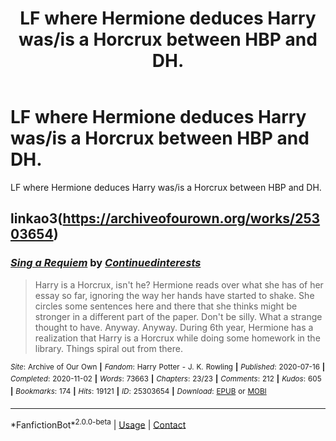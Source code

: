 #+TITLE: LF where Hermione deduces Harry was/is a Horcrux between HBP and DH.

* LF where Hermione deduces Harry was/is a Horcrux between HBP and DH.
:PROPERTIES:
:Author: Her-My-O-Nee
:Score: 3
:DateUnix: 1610718261.0
:DateShort: 2021-Jan-15
:FlairText: What's That Fic?
:END:
LF where Hermione deduces Harry was/is a Horcrux between HBP and DH.


** linkao3([[https://archiveofourown.org/works/25303654]])
:PROPERTIES:
:Author: davidwelch158
:Score: 2
:DateUnix: 1610724841.0
:DateShort: 2021-Jan-15
:END:

*** [[https://archiveofourown.org/works/25303654][*/Sing a Requiem/*]] by [[https://www.archiveofourown.org/users/Continuedinterests/pseuds/Continuedinterests][/Continuedinterests/]]

#+begin_quote
  Harry is a Horcrux, isn't he? Hermione reads over what she has of her essay so far, ignoring the way her hands have started to shake. She circles some sentences here and there that she thinks might be stronger in a different part of the paper. Don't be silly. What a strange thought to have. Anyway.  Anyway.  During 6th year, Hermione has a realization that Harry is a Horcrux while doing some homework in the library. Things spiral out from there.
#+end_quote

^{/Site/:} ^{Archive} ^{of} ^{Our} ^{Own} ^{*|*} ^{/Fandom/:} ^{Harry} ^{Potter} ^{-} ^{J.} ^{K.} ^{Rowling} ^{*|*} ^{/Published/:} ^{2020-07-16} ^{*|*} ^{/Completed/:} ^{2020-11-02} ^{*|*} ^{/Words/:} ^{73663} ^{*|*} ^{/Chapters/:} ^{23/23} ^{*|*} ^{/Comments/:} ^{212} ^{*|*} ^{/Kudos/:} ^{605} ^{*|*} ^{/Bookmarks/:} ^{174} ^{*|*} ^{/Hits/:} ^{19121} ^{*|*} ^{/ID/:} ^{25303654} ^{*|*} ^{/Download/:} ^{[[https://archiveofourown.org/downloads/25303654/Sing%20a%20Requiem.epub?updated_at=1608959823][EPUB]]} ^{or} ^{[[https://archiveofourown.org/downloads/25303654/Sing%20a%20Requiem.mobi?updated_at=1608959823][MOBI]]}

--------------

*FanfictionBot*^{2.0.0-beta} | [[https://github.com/FanfictionBot/reddit-ffn-bot/wiki/Usage][Usage]] | [[https://www.reddit.com/message/compose?to=tusing][Contact]]
:PROPERTIES:
:Author: FanfictionBot
:Score: 3
:DateUnix: 1610724858.0
:DateShort: 2021-Jan-15
:END:

